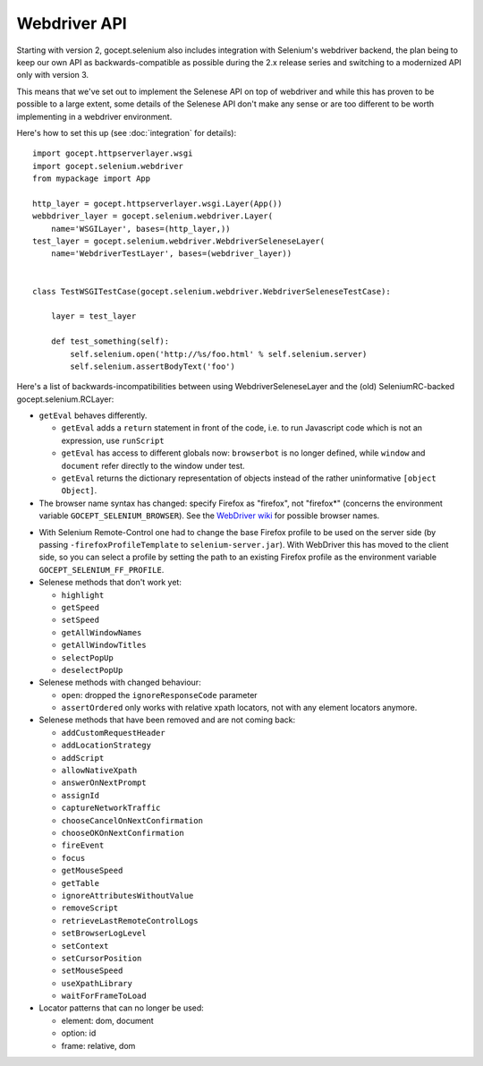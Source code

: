 Webdriver API
-------------

Starting with version 2, gocept.selenium also includes integration with
Selenium's webdriver backend, the plan being to keep our own API as
backwards-compatible as possible during the 2.x release series and switching to
a modernized API only with version 3.

This means that we've set out to implement the Selenese API on top of
webdriver and while this has proven to be possible to a large extent, some
details of the Selenese API don't make any sense or are too different to be
worth implementing in a webdriver environment.

Here's how to set this up (see :doc:`integration` for details)::

    import gocept.httpserverlayer.wsgi
    import gocept.selenium.webdriver
    from mypackage import App

    http_layer = gocept.httpserverlayer.wsgi.Layer(App())
    webbdriver_layer = gocept.selenium.webdriver.Layer(
        name='WSGILayer', bases=(http_layer,))
    test_layer = gocept.selenium.webdriver.WebdriverSeleneseLayer(
        name='WebdriverTestLayer', bases=(webdriver_layer))


    class TestWSGITestCase(gocept.selenium.webdriver.WebdriverSeleneseTestCase):

        layer = test_layer

        def test_something(self):
            self.selenium.open('http://%s/foo.html' % self.selenium.server)
            self.selenium.assertBodyText('foo')

Here's a list of backwards-incompatibilities between using
WebdriverSeleneseLayer and the (old) SeleniumRC-backed gocept.selenium.RCLayer:

- ``getEval`` behaves differently.

  * ``getEval`` adds a ``return`` statement in front of the code, i.e. to run
    Javascript code which is not an expression, use ``runScript``
  * ``getEval`` has access to different globals now: ``browserbot`` is no
    longer defined, while ``window`` and ``document`` refer directly to the
    window under test.
  * ``getEval`` returns the dictionary representation of objects instead of
    the rather uninformative ``[object Object]``.

- The browser name syntax has changed: specify Firefox as "firefox", not "firefox*"
  (concerns the environment variable ``GOCEPT_SELENIUM_BROWSER``).
  See the `WebDriver wiki`_ for possible browser names.

.. _`WebDriver wiki`: http://code.google.com/p/selenium/wiki/DesiredCapabilities

- With Selenium Remote-Control one had to change the base Firefox profile to be
  used on the server side (by passing ``-firefoxProfileTemplate`` to
  ``selenium-server.jar``). With WebDriver this has moved to the client side,
  so you can select a profile by setting the path to an existing Firefox
  profile as the environment variable ``GOCEPT_SELENIUM_FF_PROFILE``.

- Selenese methods that don't work yet:

  * ``highlight``
  * ``getSpeed``
  * ``setSpeed``
  * ``getAllWindowNames``
  * ``getAllWindowTitles``
  * ``selectPopUp``
  * ``deselectPopUp``

- Selenese methods with changed behaviour:

  * ``open``: dropped the ``ignoreResponseCode`` parameter
  * ``assertOrdered`` only works with relative xpath locators, not with
    any element locators anymore.

- Selenese methods that have been removed and are not coming back:

  * ``addCustomRequestHeader``
  * ``addLocationStrategy``
  * ``addScript``
  * ``allowNativeXpath``
  * ``answerOnNextPrompt``
  * ``assignId``
  * ``captureNetworkTraffic``
  * ``chooseCancelOnNextConfirmation``
  * ``chooseOKOnNextConfirmation``
  * ``fireEvent``
  * ``focus``
  * ``getMouseSpeed``
  * ``getTable``
  * ``ignoreAttributesWithoutValue``
  * ``removeScript``
  * ``retrieveLastRemoteControlLogs``
  * ``setBrowserLogLevel``
  * ``setContext``
  * ``setCursorPosition``
  * ``setMouseSpeed``
  * ``useXpathLibrary``
  * ``waitForFrameToLoad``

- Locator patterns that can no longer be used:

  * element: dom, document
  * option: id
  * frame: relative, dom
